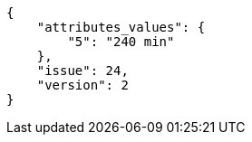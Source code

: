 [source,json]
----
{
    "attributes_values": {
        "5": "240 min"
    },
    "issue": 24,
    "version": 2
}
----
